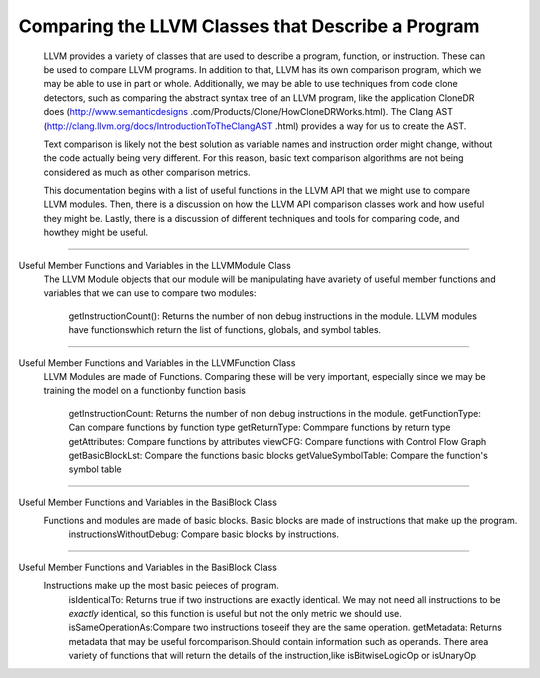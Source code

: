 Comparing the LLVM Classes that Describe a Program
**************************************************

    LLVM provides a variety of classes that  are used to describe a program, function, or instruction. These can be used
    to compare LLVM programs. In addition to that, LLVM has its own comparison program, which we may be able to use in
    part or whole. Additionally, we may be able to use techniques from code clone detectors, such as comparing the
    abstract syntax tree of an LLVM program, like the application CloneDR does (http://www.semanticdesigns
    .com/Products/Clone/HowCloneDRWorks.html). The Clang AST (http://clang.llvm.org/docs/IntroductionToTheClangAST
    .html) provides a way for us to create the AST.

    Text comparison is likely not the best solution as variable names and instruction order might change, without the
    code actually being very different. For this reason, basic text comparison algorithms are not being considered as
    much as other comparison metrics.

    This documentation begins with a list of useful functions in the LLVM API that we might use to compare LLVM
    modules. Then, there is a discussion on how the LLVM API comparison classes work and how useful they might be.
    Lastly, there is a discussion of different techniques and tools for comparing code, and howthey might be useful.

------------------------------------------------------------------------------------------------------------------------

Useful Member Functions and Variables in the LLVMModule Class
    The LLVM Module objects that our module will be manipulating have avariety of useful member functions and
    variables that we can use to compare two modules:
        getInstructionCount(): Returns the number of non debug instructions in the module.
        LLVM modules have functionswhich return the list of functions, globals, and symbol tables.

------------------------------------------------------------------------------------------------------------------------

Useful Member Functions and Variables in the LLVMFunction Class
    LLVM Modules are made of Functions. Comparing these will be very important, especially since we may be training
    the model on a functionby function basis
        getInstructionCount: Returns the number of non debug instructions in the module.
        getFunctionType: Can compare functions by function type
        getReturnType: Commpare functions by return type
        getAttributes: Compare functions by attributes
        viewCFG: Compare functions with Control Flow Graph
        getBasicBlockLst: Compare the functions basic blocks
        getValueSymbolTable: Compare the function's symbol table

------------------------------------------------------------------------------------------------------------------------

Useful Member Functions and Variables in the BasiBlock Class
    Functions and modules are made of basic blocks. Basic blocks are made of instructions that make up the program.
        instructionsWithoutDebug: Compare basic blocks by instructions.

------------------------------------------------------------------------------------------------------------------------

Useful Member Functions and Variables in the BasiBlock Class
    Instructions make up the most basic peieces of program.
        isIdenticalTo: Returns true if two instructions are exactly identical. We may not need all instructions to be
        *exactly* identical, so this function is useful but not the only metric we should use.
        isSameOperationAs:Compare two instructions toseeif they are the same operation.
        getMetadata: Returns metadata that may be useful forcomparison.Should contain information such as operands.
        There area variety of functions that will return the details of the instruction,like isBitwiseLogicOp or
        isUnaryOp